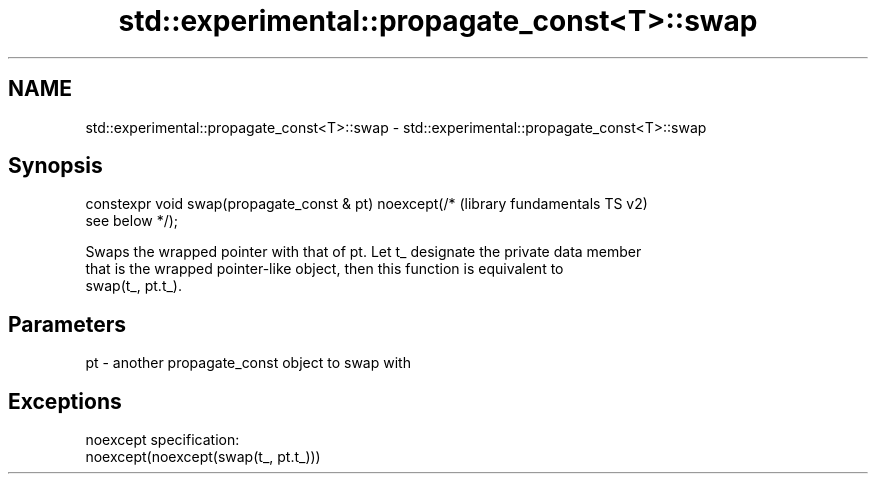 .TH std::experimental::propagate_const<T>::swap 3 "2019.08.27" "http://cppreference.com" "C++ Standard Libary"
.SH NAME
std::experimental::propagate_const<T>::swap \- std::experimental::propagate_const<T>::swap

.SH Synopsis
   constexpr void swap(propagate_const & pt) noexcept(/*   (library fundamentals TS v2)
   see below */);

   Swaps the wrapped pointer with that of pt. Let t_ designate the private data member
   that is the wrapped pointer-like object, then this function is equivalent to
   swap(t_, pt.t_).

.SH Parameters

   pt - another propagate_const object to swap with

.SH Exceptions

   noexcept specification:
   noexcept(noexcept(swap(t_, pt.t_)))
